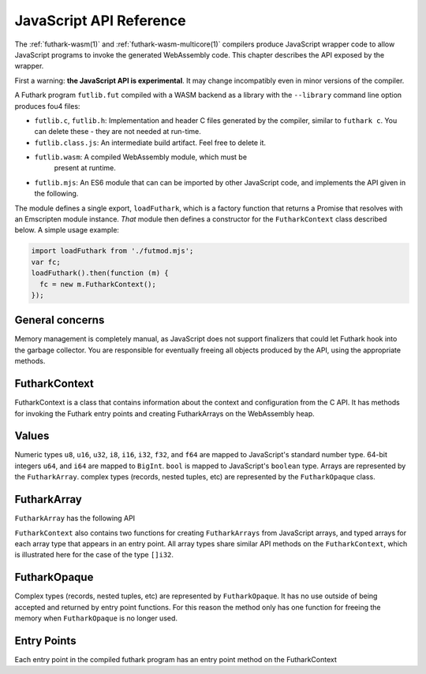 .. _js-api:

JavaScript API Reference
========================

The :ref:`futhark-wasm(1)` and :ref:`futhark-wasm-multicore(1)`
compilers produce JavaScript wrapper code to allow JavaScript programs
to invoke the generated WebAssembly code.  This chapter describes the
API exposed by the wrapper.

First a warning: **the JavaScript API is experimental**.  It may
change incompatibly even in minor versions of the compiler.

A Futhark program ``futlib.fut`` compiled with a WASM backend as a library
with the ``--library`` command line option produces fou4 files:

* ``futlib.c``, ``futlib.h``: Implementation and header C files
  generated by the compiler, similar to ``futhark c``.  You can delete
  these - they are not needed at run-time.
* ``futlib.class.js``: An intermediate build artifact.  Feel free to
  delete it.
* ``futlib.wasm``: A compiled WebAssembly module, which must be
   present at runtime.
* ``futlib.mjs``: An ES6 module that can can be imported by other
  JavaScript code, and implements the API given in the following.

The module defines a single export, ``loadFuthark``, which is a
factory function that returns a Promise that resolves with an
Emscripten module instance.  *That* module then defines a constructor
for the ``FutharkContext`` class described below.  A simple usage
example:

.. code-block:: javascript

   import loadFuthark from './futmod.mjs';
   var fc;
   loadFuthark().then(function (m) {
     fc = new m.FutharkContext();
   });

General concerns
----------------

Memory management is completely manual, as JavaScript does not support
finalizers that could let Futhark hook into the garbage collector.
You are responsible for eventually freeing all objects produced by the
API, using the appropriate methods.

FutharkContext
--------------

FutharkContext is a class that contains information about the context
and configuration from the C API. It has methods for invoking the Futhark
entry points and creating FutharkArrays on the WebAssembly heap.


.. js:class:: FutharkContext()

   Creates a new ``FutharkContext``.

.. js:function:: FutharkContext.free()

   Frees all memory created by the ``FutharkContext`` object. Should
   be called when the ``FutharkContext`` is done being used. It is an
   error use a ``FutharkArray`` or ``FutharkOpaque`` after the
   ``FutharkContext`` on which they were defined has been freed.

Values
------

Numeric types ``u8``, ``u16``, ``u32``, ``i8``, ``i16``, ``i32``, ``f32``,
and ``f64`` are mapped to JavaScript's standard number type. 64-bit integers
``u64``, and ``i64`` are mapped to  ``BigInt``. ``bool`` is mapped to
JavaScript's ``boolean`` type. Arrays are represented by the ``FutharkArray``.
complex types (records, nested tuples, etc) are represented by the
``FutharkOpaque`` class.

FutharkArray
------------

``FutharkArray`` has the following API

.. js:function:: FutharkArray.toArray()

   Returns a nested JavaScript array

.. js:function:: FutharkArray.toTypedArray()

   Returns a flat typed array of the underlying data.

.. js:function:: FutharkArray.shape()

   Returns the shape of the FutharkArray as an array of BigInts.

.. js:function:: FutharkArray.free()

   Frees the memory used by the FutharkArray class

``FutharkContext`` also contains two functions for creating
``FutharkArrays`` from JavaScript arrays, and typed arrays for each
array type that appears in an entry point.  All array types share
similar API methods on the ``FutharkContext``, which is illustrated
here for the case of the type ``[]i32``.

.. js:function:: FutharkContext.new_i32_1d_from_jsarray(jsarray)

  Creates and returns a one-dimensional ``i32`` ``FutharkArray`` representing
  the JavaScript array jsarray

.. js:function:: FutharkContext.new_i32_1d(array, dim1)

  Creates and returns a one-dimensional ``i32`` ``FutharkArray`` representing
  the typed array of array, with the size given by dim1.


FutharkOpaque
-------------

Complex types (records, nested tuples, etc) are represented by
``FutharkOpaque``.  It has no use outside of being accepted and
returned by entry point functions. For this reason the method only has
one function for freeing the memory when ``FutharkOpaque`` is no
longer used.

.. js:function:: FutharkOpaque.free()

   Frees  memory used by FutharkOpaque. Should be called when Futhark
   Opaque is no longer used.

Entry Points
------------

Each entry point in the compiled futhark program has an entry point method on
the FutharkContext

.. js:function:: FutharkContext.<entry_point_name>(in1, ..., inN)

  The entry point function taking the N arguments of the Futhark entry point
  function, and returns the result. If the result is a tuple the return value
  is an array.

